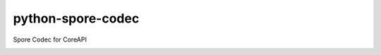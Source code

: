 python-spore-codec
##################

Spore Codec for CoreAPI

.. image:: https://travis-ci.org/agrausem/python-spore-codec.svg?branch=master
    :target: https://travis-ci.org/agrausem/python-spore-codec

.. image:: https://landscape.io/github/agrausem/python-spore-codec/master/landscape.svg?style=flat
    :target: https://landscape.io/github/agrausem/python-spore-codec/master
       :alt: Code Health

.. image:: https://coveralls.io/repos/github/agrausem/python-spore-codec/badge.svg?branch=master
        :target: https://coveralls.io/github/agrausem/python-spore-codec?branch=master



